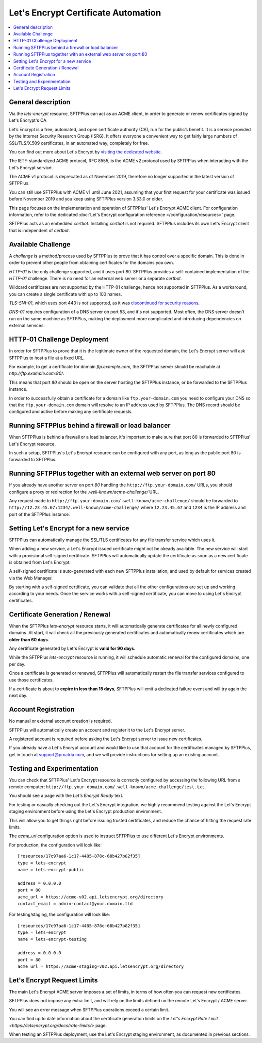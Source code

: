 Let's Encrypt Certificate Automation
====================================

..  contents:: :local:


General description
-------------------

Via the `lets-encrypt` resource, SFTPPlus can act as an ACME client, in order
to generate or renew certificates signed by Let's Encrypt's CA.

Let’s Encrypt is a free, automated, and open certificate authority (CA),
run for the public’s benefit.
It is a service provided by the Internet Security Research Group (ISRG).
It offers everyone a convenient way to get fairly large numbers of
SSL/TLS/X.509 certificates,
in an automated way, completely for free.

You can find out more about Let's Encrypt by `visiting the dedicated website
<https://letsencrypt.org>`_.

The IETF-standardized ACME protocol, RFC 8555, is the ACME v2 protocol used by
SFTPPlus when interacting with the Let's Encrypt service.

The ACME v1 protocol is deprecated as of November 2019,
therefore no longer supported in the latest version of SFTPPlus.

You can still use SFTPPlus with ACME v1 until June 2021, assuming that
your first request for your certificate was issued before November 2019
and you keep using SFTPPlus version 3.53.0 or older.

This page focuses on the implementation and operation of SFTPPlus'
Let's Encrypt ACME client.
For configuration information, refer to the dedicated
:doc:`Let's Encrypt configuration reference
</configuration/resources>` page.

SFTPPlus acts as an embedded `certbot`.
Installing `certbot` is not required.
SFTPPlus includes its own Let's Encrypt client that is independent of `certbot`.


Available Challenge
-------------------

A *challenge* is a method/process used by SFTPPlus to prove that
it has control over a specific domain.
This is done in order to prevent other people from obtaining certificates
for the domains you own.

`HTTP-01` is the only challenge supported, and it uses port 80.
SFTPPlus provides a self-contained implementation of the `HTTP-01` challenge.
There is no need for an external web server or a separate `certbot`.

Wildcard certificates are not supported by the HTTP-01 challenge, hence
not supported in SFTPPlus.
As a workaround, you can create a single certificate with up to 100 names.

`TLS-SNI-01`, which uses port 443 is not supported,
as it was `discontinued for security reasons
<https://community.letsencrypt.org/t/50811>`_.

`DNS-01` requires configuration of a DNS server on port 53,
and it's not supported.
Most often, the DNS server doesn't run on the same machine as SFTPPlus,
making the deployment more complicated
and introducing dependencies on external services.


HTTP-01 Challenge Deployment
----------------------------

In order for SFTPPlus to prove that it is the legitimate owner of the
requested domain,
the Let's Encrypt server will ask SFTPPlus to host a file at a fixed URL.

For example, to get a certificate for domain `ftp.example.com`, the SFTPPlus
server should be reachable at `http://ftp.example.com:80/`.

This means that port `80` should be open on the server hosting the
SFTPPlus instance, or be forwarded to the SFTPPlus instance.

In order to successfully obtain a certificate for a domain like
``ftp.your-domain.com`` you need to configure your DNS so that the
``ftp.your-domain.com`` domain will resolve to an IP address used by
SFTPPlus.
The DNS record should be configured and active before making any
certificate requests.


Running SFTPPlus behind a firewall or load balancer
---------------------------------------------------

When SFTPPlus is behind a firewall or a load balancer,
it's important to make sure that port 80 is forwarded to
SFTPPlus' Let's Encrypt resource.

In such a setup, SFTPPlus's Let's Encrypt resource can be configured with any
port, as long as the public port 80 is forwarded to SFTPPlus.


Running SFTPPlus together with an external web server on port 80
----------------------------------------------------------------

If you already have another server on port `80` handling
the ``http://ftp.your-domain.com/`` URLs,
you should configure a proxy or redirection for the
`.well-known/acme-challenge/` URL.

Any request made to ``http://ftp.your-domain.com/.well-known/acme-challenge/``
should be forwarded to ``http://12.23.45.67:1234/.well-known/acme-challenge/``
where ``12.23.45.67`` and ``1234`` is the IP address and port of the
SFTPPlus instance.


Setting Let's Encrypt for a new service
---------------------------------------

SFTPPlus can automatically manage the SSL/TLS certificates for any file
transfer service which uses it.

When adding a new service, a Let's Encrypt issued certificate might not
be already available.
The new service will start with a provisional self-signed certificate.
SFTPPlus will automatically update the certificate as soon as a new
certificate is obtained from Let's Encrypt.

A self-signed certificate is auto-generated with each new SFTPPlus
installation, and used by default for services created via the Web Manager.

By starting with a self-signed certificate, you can validate that all the
other configurations are set up and working according to your needs.
Once the service works with a self-signed certificate, you can move to
using Let's Encrypt certificates.


Certificate Generation / Renewal
--------------------------------

When the SFTPPlus `lets-encrypt` resource starts,
it will automatically generate certificates for all newly configured
domains.
At start, it will check all the previously generated certificates and
automatically renew certificates which are **older than 60 days**.

Any certificate generated by Let's Encrypt is **valid for 90 days**.

While the SFTPPlus `lets-encrypt` resource is running,
it will schedule automatic renewal for the configured domains, one per day.

Once a certificate is generated or renewed, SFTPPlus will automatically
restart the file transfer services configured to use those certificates.

If a certificate is about to **expire in less than 15 days**, SFTPPlus will
emit a dedicated failure event and will try again the next day.


Account Registration
--------------------

No manual or external account creation is required.

SFTPPlus will automatically create an account and register it to the
Let's Encrypt server.

A registered account is required before asking the Let's Encrypt server to
issue new certificates.

If you already have a Let's Encrypt account and would like to use that
account for the certificates managed by SFTPPlus,
get in touch at support@proatria.com,
and we will provide instructions for setting up an existing account.


Testing and Experimentation
---------------------------

You can check that SFTPPlus' Let's Encrypt resource
is correctly configured by accessing the following URL from a remote computer:
``http://ftp.your-domain.com/.well-known/acme-challenge/test.txt``.

You should see a page with the `Let's Encrypt Ready` text.

For testing or casually checking out the Let's Encrypt integration,
we highly recommend testing against the Let's Encrypt staging environment
before using the Let's Encrypt production environment.

This will allow you to get things right before issuing trusted certificates,
and reduce the chance of hitting the request rate limits.

The `acme_url` configuration option is used to instruct SFTPPlus to use
different Let's Encrypt environments.

For production, the configuration will look like::

    [resources/17c97aa6-1c17-4485-878c-68b427b82f35]
    type = lets-encrypt
    name = lets-encrypt-public

    address = 0.0.0.0
    port = 80
    acme_url = https://acme-v02.api.letsencrypt.org/directory
    contact_email = admin-contact@your.domain.tld


For testing/staging, the configuration will look like::

    [resources/17c97aa6-1c17-4485-878c-68b427b82f35]
    type = lets-encrypt
    name = lets-encrypt-testing

    address = 0.0.0.0
    port = 80
    acme_url = https://acme-staging-v02.api.letsencrypt.org/directory


Let's Encrypt Request Limits
----------------------------

The main Let's Encrypt ACME server imposes a set of limits, in terms of how
often you can request new certificates.

SFTPPlus does not impose any extra limit, and will rely on the limits defined
on the remote Let's Encrypt / ACME server.

You will see an error message when SFTPPlus operations exceed a certain
limit.

You can find up to date information about the certificate generation
limits on the
`Let's Encrypt Rate Limit <https://letsencrypt.org/docs/rate-limits/>` page.

When testing an SFTPPlus deployment, use the Let's Encrypt staging environment,
as documented in previous sections.
